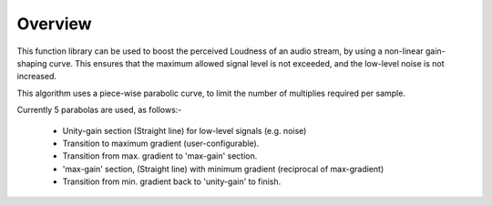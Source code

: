 Overview
========

This function library can be used to boost the perceived Loudness of an audio stream, by using a non-linear gain-shaping curve. This ensures that the maximum allowed signal level is not exceeded, and the low-level noise is not increased.

This algorithm uses a piece-wise parabolic curve, to limit the number of multiplies required per sample.

Currently 5 parabolas are used, as follows:-

   * Unity-gain section (Straight line) for low-level signals (e.g. noise)
   * Transition to maximum gradient (user-configurable). 
   * Transition from max. gradient to 'max-gain' section.
   * 'max-gain' section, (Straight line) with minimum gradient (reciprocal of max-gradient)
   * Transition from min. gradient back to 'unity-gain' to finish.
